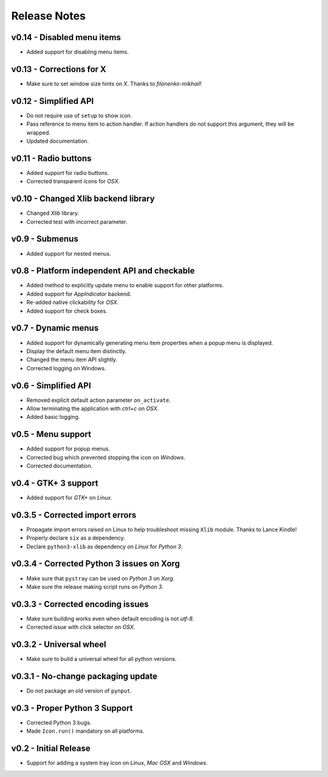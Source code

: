 

Release Notes
=============

v0.14 - Disabled menu items
---------------------------
*  Added support for disabling menu items.


v0.13 - Corrections for X
-------------------------
*  Make sure to set window size hints on *X*. Thanks to *filonenko-mikhail*!


v0.12 - Simplified API
----------------------
*  Do not require use of ``setup`` to show icon.
*  Pass reference to menu item to action handler. If action handlers do not
   support this argument, they will be wrapped.
*  Updated documentation.


v0.11 - Radio buttons
---------------------
*  Added support for radio buttons.
*  Corrected transparent icons for *OSX*.


v0.10 - Changed Xlib backend library
------------------------------------
*  Changed *Xlib* library.
*  Corrected test with incorrect parameter.


v0.9 - Submenus
---------------
*  Added support for nested menus.


v0.8 - Platform independent API and checkable
---------------------------------------------
*  Added method to explicitly update menu to enable support for other platforms.
*  Added support for *AppIndicator* backend.
*  Re-added native clickability for *OSX*.
*  Added support for check boxes.


v0.7 - Dynamic menus
--------------------
*  Added support for dynamically generating menu item properties when a popup
   menu is displayed.
*  Display the default menu item distinctly.
*  Changed the menu item API slightly.
*  Corrected logging on Windows.


v0.6 - Simplified API
---------------------
*  Removed explicit default action parameter ``on_activate``.
*  Allow terminating the application with *ctrl+c* on *OSX*.
*  Added basic logging.


v0.5 - Menu support
-------------------
*  Added support for popup menus.
*  Corrected bug which prevented stopping the icon on *Windows*.
*  Corrected documentation.


v0.4 - GTK+ 3 support
---------------------
*  Added support for *GTK+* on *Linux*.


v0.3.5 - Corrected import errors
--------------------------------
*  Propagate import errors raised on Linux to help troubleshoot missing
   ``Xlib`` module. Thanks to Lance Kindle!
*  Properly declare ``six`` as a dependency.
*  Declare ``python3-xlib`` as dependency on *Linux* for *Python 3*.


v0.3.4 - Corrected Python 3 issues on Xorg
------------------------------------------
*  Make sure that ``pystray`` can be used on *Python 3* on *Xorg*.
*  Make sure the release making script runs on *Python 3*.


v0.3.3 - Corrected encoding issues
----------------------------------
*  Make sure building works even when default encoding is not *utf-8*.
*  Corrected issue with click selector on *OSX*.


v0.3.2 - Universal wheel
------------------------
*  Make sure to build a universal wheel for all python versions.


v0.3.1 - No-change packaging update
-----------------------------------
*  Do not package an old version of ``pynput``.


v0.3 - Proper Python 3 Support
------------------------------
*  Corrected Python 3 bugs.
*  Made ``Icon.run()`` mandatory on all platforms.


v0.2 - Initial Release
----------------------
*  Support for adding a system tray icon on *Linux*, *Mac OSX* and *Windows*.



